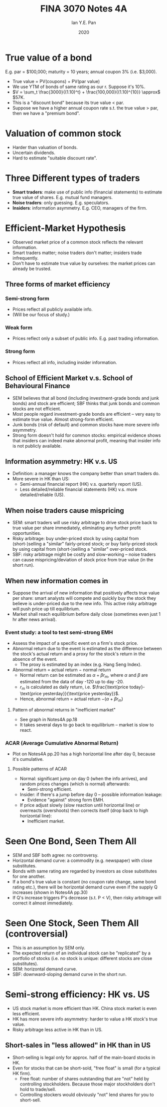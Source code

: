 #+Title: FINA 3070 Notes 4A
#+Author: Ian Y.E. Pan
#+Date: 2020
#+HTML_HEAD: <link rel="stylesheet" type="text/css" href="imagine.css" />
#+OPTIONS: toc:nil html-style:nil
* True value of a bond
E.g. par = $100,000; maturity = 10 years; annual coupon 3%
(i.e. $3,000).
- True value = PV(coupons) + PV(par value)
- We use YTM of bonds of same rating as our r. Suppose it's 10%.
- $V = \sum_t \frac{3000}{(1.10)^t} + \frac{100,000}{(1.10)^{10}}
  \approx$ $57K.
- This is a "discount bond" because its true value $<$ par.
- Suppose we have a higher annual coupon rate s.t. the true value $>$
  par, then we have a "premium bond".
* Valuation of common stock
- Harder than valuation of bonds.
- Uncertain dividends.
- Hard to estimate "suitable discount rate".
* Three Different types of traders
- *Smart traders*: make use of public info (financial statements) to
  estimate true value of shares. E.g. mutual fund managers.
- *Noise traders*: only guessing. E.g. speculators.
- *Insiders*: information asymmetry. E.g. CEO, managers of the firm.
* Efficient-Market Hypothesis
- Observed market price of a common stock reflects the relevant
  information.
- Smart traders matter; noise traders don't matter; insiders trade
  infrequently.
- Don't have to estimate true value by ourselves: the market prices
  can already be trusted.
** Three forms of market efficiency
*** Semi-strong form
- Prices reflect all publicly available info.
- (Will be our focus of study.)
*** Weak form
- Prices reflect only a subset of public info. E.g. past trading information.
*** Strong form
- Prices reflect all info, including insider information.
** School of Efficient Market v.s. School of Behavioural Finance
- SEM believes that all bond (including investment-grade bonds and
  junk bonds) and stock are efficient; SBF thinks that junk bonds and
  common stocks are not efficient.
- Most people regard investment-grade bonds are efficient -- very easy
  to estimate true value. Almost strong-form efficient.
- Junk bonds (risk of default) and common stocks have more severe info asymmetry.
- Strong form doesn't hold for common stocks: empirical evidence shows
  that insiders can indeed make abnormal profit, meaning that insider
  info is not publicly available.
** Information asymmetry: HK v.s. US
- Definition: a manager knows the company better than smart traders do.
- More severe in HK than US:
  - Semi-annual financial report (HK) v.s. quarterly report (US).
  - Less detailed/reliable financial statements (HK) v.s. more
    detailed/reliable (US).
** When noise traders cause mispricing
- SEM: smart traders will use risky arbitrage to drive stock price
  back to true value per share immediately, eliminating any further
  profit opportunities.
- Risky arbitrage: buy under-priced stock by using capital from
  (short-)selling a "similar" fairly-priced stock; or buy
  fairly-priced stock by using capital from (short-)selling a
  "similar" over-priced stock.
- SBF: risky arbitrage might be costly and slow-working -- noise
  traders can cause mispricing/deviation of stock price from true
  value (in the short run).
** When new information comes in
- Suppose the arrival of new information that positively affects true
  value per share: smart analysts will compete and quickly buy the
  stock they believe is under-priced due to the new info. This active
  risky arbitrage will push price up till equilibrium.
- Market shall reach equilibrium before daily close (sometimes even
  just 1 hr after news arrival).
*** Event study: a tool to test semi-strong EMH
- Assess the impact of a specific event on a firm's stock price.
- Abnormal return due to the event is estimated as the difference
  between the stock's actual return and a proxy for the stock's return
  in the absence of the event.
  - The proxy is estimated by an index (e.g. Hang Seng Index).
- Abnormal return = actual return $-$ normal return
  - Normal return can be estimated as $\alpha + \beta r_m$, where
    $\alpha$ and $\beta$ are estimated from the data of day -120 up to
    day -20.
  - $r_m$ is calculated as daily return, i.e. $\frac{\text{price
    today}-\text{price yesterday}}{\text{price yesterday}}$.
  - Hence, abnormal return = actual return $- (\alpha + \beta r_m)$
**** Pattern of abnormal returns in "inefficient market"
- See graph in Notes4A pp.18
- It takes several days to go back to equilibrium -- market is slow to react.
*** ACAR (Average Cumulative Abnormal Return)
- Plot on Notes4A pp.20 has a high horizontal line after day 0,
  because it's cumulative.
**** Possible patterns of ACAR
- Normal: significant jump on day 0 (when the info arrives), and
  random prices changes (which is normal) afterwards:
  - Semi-strong efficient.
- Insider: if there's a jump before day 0 -- possible information
  leakage:
  - Evidence "against" strong form EMH.
- If price adjust slowly (slow reaction until horizontal line) or
  overreacts (overshoots) then corrects itself (drop back to high
  horizontal line):
  - Inefficient market.
* Seen One Bond, Seen Them All
- SEM and SBF both agree: no controversy.
- Horizontal demand curve: a commodity (e.g. newspaper) with close substitutes.
- Bonds with same rating are regarded by investors as close substitutes for one another.
- If a bond's true value is constant (no coupon rate change, same bond
  rating etc.), there will be horizontal demand curve even if the
  supply Q increases (shown in Notes4A pp.30)
- If Q's increase triggers P's decrease (s.t. P $<$ V), then risky
  arbitrage will correct it almost immediately.
* Seen One Stock, Seen Them All (controversial)
- This is an assumption by SEM only.
- The expected return of an individual stock can be "replicated" by a
  portfolio of stocks (i.e. no stock is unique: different stocks are
  close substitutes).
- SEM: horizontal demand curve.
- SBF: downward-sloping demand curve in the short run.
* Semi-strong efficiency: HK vs. US
- US stock market is more efficient than HK. China stock market is
  even less efficient.
- HK has more severe info asymmetry: harder to value a HK stock's true value.
- Risky arbitrage less active in HK than in US.
** Short-sales in "less allowed" in HK than in US
- Short-selling is legal only for approx. half of the main-board
  stocks in HK.
- Even for stocks that can be short-sold, "free float" is small (for a
  typical HK firm).
  - Free float: number of shares outstanding that are "not" held by
    controlling stockholders. Because those major stockholders don't
    hold to trade/sell.
  - Controlling stockers would obviously "not" lend shares for you to
    short-sell.

